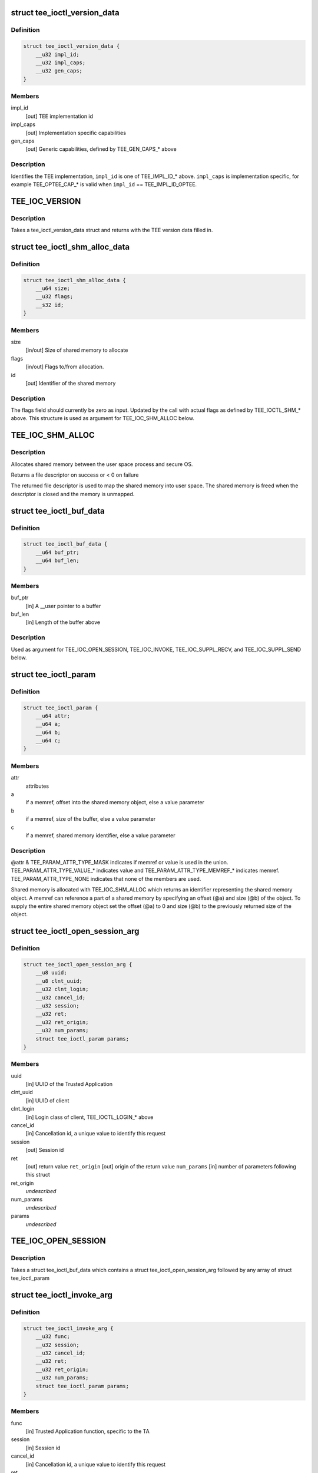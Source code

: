 .. -*- coding: utf-8; mode: rst -*-
.. src-file: include/uapi/linux/tee.h

.. _`tee_ioctl_version_data`:

struct tee_ioctl_version_data
=============================

.. c:type:: struct tee_ioctl_version_data

    TEE version

.. _`tee_ioctl_version_data.definition`:

Definition
----------

.. code-block:: c

    struct tee_ioctl_version_data {
        __u32 impl_id;
        __u32 impl_caps;
        __u32 gen_caps;
    }

.. _`tee_ioctl_version_data.members`:

Members
-------

impl_id
    [out] TEE implementation id

impl_caps
    [out] Implementation specific capabilities

gen_caps
    [out] Generic capabilities, defined by TEE_GEN_CAPS\_\* above

.. _`tee_ioctl_version_data.description`:

Description
-----------

Identifies the TEE implementation, \ ``impl_id``\  is one of TEE_IMPL_ID\_\* above.
\ ``impl_caps``\  is implementation specific, for example TEE_OPTEE_CAP\_\*
is valid when \ ``impl_id``\  == TEE_IMPL_ID_OPTEE.

.. _`tee_ioc_version`:

TEE_IOC_VERSION
===============

.. c:function::  TEE_IOC_VERSION()

    query version of TEE

.. _`tee_ioc_version.description`:

Description
-----------

Takes a tee_ioctl_version_data struct and returns with the TEE version
data filled in.

.. _`tee_ioctl_shm_alloc_data`:

struct tee_ioctl_shm_alloc_data
===============================

.. c:type:: struct tee_ioctl_shm_alloc_data

    Shared memory allocate argument

.. _`tee_ioctl_shm_alloc_data.definition`:

Definition
----------

.. code-block:: c

    struct tee_ioctl_shm_alloc_data {
        __u64 size;
        __u32 flags;
        __s32 id;
    }

.. _`tee_ioctl_shm_alloc_data.members`:

Members
-------

size
    [in/out] Size of shared memory to allocate

flags
    [in/out] Flags to/from allocation.

id
    [out] Identifier of the shared memory

.. _`tee_ioctl_shm_alloc_data.description`:

Description
-----------

The flags field should currently be zero as input. Updated by the call
with actual flags as defined by TEE_IOCTL_SHM\_\* above.
This structure is used as argument for TEE_IOC_SHM_ALLOC below.

.. _`tee_ioc_shm_alloc`:

TEE_IOC_SHM_ALLOC
=================

.. c:function::  TEE_IOC_SHM_ALLOC()

    allocate shared memory

.. _`tee_ioc_shm_alloc.description`:

Description
-----------

Allocates shared memory between the user space process and secure OS.

Returns a file descriptor on success or < 0 on failure

The returned file descriptor is used to map the shared memory into user
space. The shared memory is freed when the descriptor is closed and the
memory is unmapped.

.. _`tee_ioctl_buf_data`:

struct tee_ioctl_buf_data
=========================

.. c:type:: struct tee_ioctl_buf_data

    Variable sized buffer

.. _`tee_ioctl_buf_data.definition`:

Definition
----------

.. code-block:: c

    struct tee_ioctl_buf_data {
        __u64 buf_ptr;
        __u64 buf_len;
    }

.. _`tee_ioctl_buf_data.members`:

Members
-------

buf_ptr
    [in] A \__user pointer to a buffer

buf_len
    [in] Length of the buffer above

.. _`tee_ioctl_buf_data.description`:

Description
-----------

Used as argument for TEE_IOC_OPEN_SESSION, TEE_IOC_INVOKE,
TEE_IOC_SUPPL_RECV, and TEE_IOC_SUPPL_SEND below.

.. _`tee_ioctl_param`:

struct tee_ioctl_param
======================

.. c:type:: struct tee_ioctl_param

    parameter

.. _`tee_ioctl_param.definition`:

Definition
----------

.. code-block:: c

    struct tee_ioctl_param {
        __u64 attr;
        __u64 a;
        __u64 b;
        __u64 c;
    }

.. _`tee_ioctl_param.members`:

Members
-------

attr
    attributes

a
    if a memref, offset into the shared memory object, else a value parameter

b
    if a memref, size of the buffer, else a value parameter

c
    if a memref, shared memory identifier, else a value parameter

.. _`tee_ioctl_param.description`:

Description
-----------

@attr & TEE_PARAM_ATTR_TYPE_MASK indicates if memref or value is used in
the union. TEE_PARAM_ATTR_TYPE_VALUE\_\* indicates value and
TEE_PARAM_ATTR_TYPE_MEMREF\_\* indicates memref. TEE_PARAM_ATTR_TYPE_NONE
indicates that none of the members are used.

Shared memory is allocated with TEE_IOC_SHM_ALLOC which returns an
identifier representing the shared memory object. A memref can reference
a part of a shared memory by specifying an offset (@a) and size (@b) of
the object. To supply the entire shared memory object set the offset
(@a) to 0 and size (@b) to the previously returned size of the object.

.. _`tee_ioctl_open_session_arg`:

struct tee_ioctl_open_session_arg
=================================

.. c:type:: struct tee_ioctl_open_session_arg

    Open session argument

.. _`tee_ioctl_open_session_arg.definition`:

Definition
----------

.. code-block:: c

    struct tee_ioctl_open_session_arg {
        __u8 uuid;
        __u8 clnt_uuid;
        __u32 clnt_login;
        __u32 cancel_id;
        __u32 session;
        __u32 ret;
        __u32 ret_origin;
        __u32 num_params;
        struct tee_ioctl_param params;
    }

.. _`tee_ioctl_open_session_arg.members`:

Members
-------

uuid
    [in] UUID of the Trusted Application

clnt_uuid
    [in] UUID of client

clnt_login
    [in] Login class of client, TEE_IOCTL_LOGIN\_\* above

cancel_id
    [in] Cancellation id, a unique value to identify this request

session
    [out] Session id

ret
    [out] return value
    \ ``ret_origin``\   [out] origin of the return value
    \ ``num_params``\   [in] number of parameters following this struct

ret_origin
    *undescribed*

num_params
    *undescribed*

params
    *undescribed*

.. _`tee_ioc_open_session`:

TEE_IOC_OPEN_SESSION
====================

.. c:function::  TEE_IOC_OPEN_SESSION()

    opens a session to a Trusted Application

.. _`tee_ioc_open_session.description`:

Description
-----------

Takes a struct tee_ioctl_buf_data which contains a struct
tee_ioctl_open_session_arg followed by any array of struct
tee_ioctl_param

.. _`tee_ioctl_invoke_arg`:

struct tee_ioctl_invoke_arg
===========================

.. c:type:: struct tee_ioctl_invoke_arg

    Invokes a function in a Trusted Application

.. _`tee_ioctl_invoke_arg.definition`:

Definition
----------

.. code-block:: c

    struct tee_ioctl_invoke_arg {
        __u32 func;
        __u32 session;
        __u32 cancel_id;
        __u32 ret;
        __u32 ret_origin;
        __u32 num_params;
        struct tee_ioctl_param params;
    }

.. _`tee_ioctl_invoke_arg.members`:

Members
-------

func
    [in] Trusted Application function, specific to the TA

session
    [in] Session id

cancel_id
    [in] Cancellation id, a unique value to identify this request

ret
    [out] return value
    \ ``ret_origin``\   [out] origin of the return value
    \ ``num_params``\   [in] number of parameters following this struct

ret_origin
    *undescribed*

num_params
    *undescribed*

params
    *undescribed*

.. _`tee_ioc_invoke`:

TEE_IOC_INVOKE
==============

.. c:function::  TEE_IOC_INVOKE()

    Invokes a function in a Trusted Application

.. _`tee_ioc_invoke.description`:

Description
-----------

Takes a struct tee_ioctl_buf_data which contains a struct
tee_invoke_func_arg followed by any array of struct tee_param

.. _`tee_ioctl_cancel_arg`:

struct tee_ioctl_cancel_arg
===========================

.. c:type:: struct tee_ioctl_cancel_arg

    Cancels an open session or invoke ioctl

.. _`tee_ioctl_cancel_arg.definition`:

Definition
----------

.. code-block:: c

    struct tee_ioctl_cancel_arg {
        __u32 cancel_id;
        __u32 session;
    }

.. _`tee_ioctl_cancel_arg.members`:

Members
-------

cancel_id
    [in] Cancellation id, a unique value to identify this request

session
    [in] Session id, if the session is opened, else set to 0

.. _`tee_ioc_cancel`:

TEE_IOC_CANCEL
==============

.. c:function::  TEE_IOC_CANCEL()

    Cancels an open session or invoke

.. _`tee_ioctl_close_session_arg`:

struct tee_ioctl_close_session_arg
==================================

.. c:type:: struct tee_ioctl_close_session_arg

    Closes an open session

.. _`tee_ioctl_close_session_arg.definition`:

Definition
----------

.. code-block:: c

    struct tee_ioctl_close_session_arg {
        __u32 session;
    }

.. _`tee_ioctl_close_session_arg.members`:

Members
-------

session
    [in] Session id

.. _`tee_ioc_close_session`:

TEE_IOC_CLOSE_SESSION
=====================

.. c:function::  TEE_IOC_CLOSE_SESSION()

    Closes a session

.. _`tee_iocl_supp_recv_arg`:

struct tee_iocl_supp_recv_arg
=============================

.. c:type:: struct tee_iocl_supp_recv_arg

    Receive a request for a supplicant function

.. _`tee_iocl_supp_recv_arg.definition`:

Definition
----------

.. code-block:: c

    struct tee_iocl_supp_recv_arg {
        __u32 func;
        __u32 num_params;
        struct tee_ioctl_param params;
    }

.. _`tee_iocl_supp_recv_arg.members`:

Members
-------

func
    [in] supplicant function
    \ ``num_params``\   [in/out] number of parameters following this struct

num_params
    *undescribed*

params
    *undescribed*

.. _`tee_iocl_supp_recv_arg.description`:

Description
-----------

@num_params is the number of params that tee-supplicant has room to
receive when input, \ ``num_params``\  is the number of actual params
tee-supplicant receives when output.

.. _`tee_ioc_suppl_recv`:

TEE_IOC_SUPPL_RECV
==================

.. c:function::  TEE_IOC_SUPPL_RECV()

    Receive a request for a supplicant function

.. _`tee_ioc_suppl_recv.description`:

Description
-----------

Takes a struct tee_ioctl_buf_data which contains a struct
tee_iocl_supp_recv_arg followed by any array of struct tee_param

.. _`tee_iocl_supp_send_arg`:

struct tee_iocl_supp_send_arg
=============================

.. c:type:: struct tee_iocl_supp_send_arg

    Send a response to a received request

.. _`tee_iocl_supp_send_arg.definition`:

Definition
----------

.. code-block:: c

    struct tee_iocl_supp_send_arg {
        __u32 ret;
        __u32 num_params;
        struct tee_ioctl_param params;
    }

.. _`tee_iocl_supp_send_arg.members`:

Members
-------

ret
    [out] return value
    \ ``num_params``\   [in] number of parameters following this struct

num_params
    *undescribed*

params
    *undescribed*

.. _`tee_ioc_suppl_send`:

TEE_IOC_SUPPL_SEND
==================

.. c:function::  TEE_IOC_SUPPL_SEND()

    Receive a request for a supplicant function

.. _`tee_ioc_suppl_send.description`:

Description
-----------

Takes a struct tee_ioctl_buf_data which contains a struct
tee_iocl_supp_send_arg followed by any array of struct tee_param

.. This file was automatic generated / don't edit.


